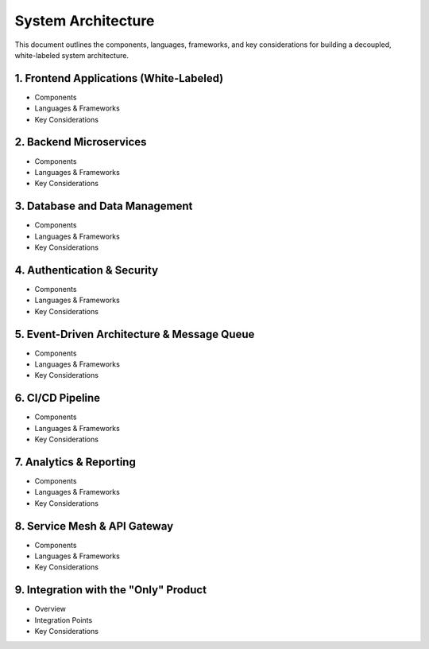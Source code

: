 ==============================
System Architecture
==============================

This document outlines the components, languages, frameworks, and key considerations for building a decoupled, white-labeled system architecture.

------------------------------------------------------------
1. Frontend Applications (White-Labeled)
------------------------------------------------------------
- Components
- Languages & Frameworks
- Key Considerations

------------------------------------------------------------
2. Backend Microservices
------------------------------------------------------------
- Components
- Languages & Frameworks
- Key Considerations

------------------------------------------------------------
3. Database and Data Management
------------------------------------------------------------
- Components
- Languages & Frameworks
- Key Considerations

------------------------------------------------------------
4. Authentication & Security
------------------------------------------------------------
- Components
- Languages & Frameworks
- Key Considerations

------------------------------------------------------------
5. Event-Driven Architecture & Message Queue
------------------------------------------------------------
- Components
- Languages & Frameworks
- Key Considerations

------------------------------------------------------------
6. CI/CD Pipeline
------------------------------------------------------------
- Components
- Languages & Frameworks
- Key Considerations

------------------------------------------------------------
7. Analytics & Reporting
------------------------------------------------------------
- Components
- Languages & Frameworks
- Key Considerations

------------------------------------------------------------
8. Service Mesh & API Gateway
------------------------------------------------------------
- Components
- Languages & Frameworks
- Key Considerations

------------------------------------------------------------
9. Integration with the "Only" Product
------------------------------------------------------------
- Overview
- Integration Points
- Key Considerations
